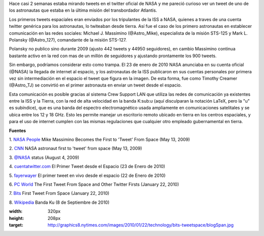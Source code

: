 .. title: Tweets extraterrestres
.. slug: tweets-extraterrestres
.. date: 2011-07-26 23:46:00
.. tags: NASA,Twitter,ISS,Exploración espacial,Tecnología
.. description:
.. category: Migración/Física Pasión
.. type: text
.. author: Edward Villegas Pulgarin

Hace casi 2 semanas estaba mirando tweets en el twitter oficial de NASA
y me pareció curioso ver un tweet de uno de los astronautas que estaba
en la última misión del transbordador Atlantis.

Los primeros tweets espaciales eran enviados por los tripulantes de la
ISS a NASA, quienes a traves de una cuenta twitter genérica para los
astronautas, lo twiteaban desde tierra. Así fue el caso de los primero
astronautas en establecer comunicación en las redes sociales: Michael J.
Massimino (@Astro\_Mike), especialista de la misión STS-125 y Mark L.
Polansky (@Astro\_127), comandante de la misión STS-127.

Polansky no publico sino durante 2009 (ajusto 442 tweets y 44950
seguidores), en cambio Massimino continua bastante activo en la red con
mas de un millón de seguidores y ajustando prontamente los 900 tweets.

|image0|

Sin embargo, podríamos considerar esto como trampa. El 23 de enero de
2010 NASA anunciaba en su cuenta oficial (@NASA) la llegada de internet
al espacio, y los astronautas de la ISS publicaron en sus cuentas
personales por primera vez sin intermediación en el espacio el tweet que
figura en la imagen. De esta forma, fue como Timothy Creamer
(@Astro\_TJ) se convirtió en el primer astronauta en enviar un tweet
desde el espacio.

Esta comunicación es posible gracias al sistema Crew Support LAN que
utiliza las redes de comunicación ya existentes entre la ISS y la
Tierra, con la red de alta velocidad en la banda K:sub:`u` (aquí
disculparan la notación LaTeX, pero la "u" es subíndice), que es una
banda del espectro electromagnético usada ampliamente en comunicaciones
satelitales y se ubica entre los 12 y 18 GHz. Esto les permite manejar
un escritorio remoto ubicado en tierra en los centros espaciales, y para
el uso de internet cumplen con las mismas regulaciones que cualquier
otro empleado gubernamental en tierra.

**Fuentes**

1. `NASA
People <http://www.nasa.gov/topics/people/features/massimino_tweet.html>`__ Mike
Massimino Becomes the First to 'Tweet' From Space (May 13, 2009)

2.
`CNN <http://articles.cnn.com/2009-05-13/tech/twitter.space_1_twitter-user-tweet-hubble-space-telescope?_s=PM:TECH>`__ NASA
astronaut first to 'tweet' from space (May 13, 2009)

3. `@NASA <https://twitter.com/#!/NASA/status/3123921726>`__ status
(August 4, 2009)

4.
`cuentatwitter.com <http://cuentatwitter.com/noticias-twitter-el-primer-tweet-desde-el-espacio>`__ El
Primer Tweet desde el Espacio (23 de Enero de 2010)

5. `fayerwayer <http://www.fayerwayer.com/2010/01/astronauta-manda-el-primer-tweet-en-vivo-desde-el-espacio/>`__ El
primer tweet en vivo desde el espacio (22 de Enero de 2010)

6. `PC
World <http://www.pcworld.com/article/187512/the_first_tweet_from_space_and_other_twitter_firsts.html>`__ The
First Tweet From Space and Other Twitter Firsts (January 22, 2010)

7.
`Bits <http://bits.blogs.nytimes.com/2010/01/22/first-tweet-from-space/>`__ First
Tweet From Space (January 22, 2010)

8. `Wikipedia <http://es.wikipedia.org/wiki/Banda_ku>`__ Banda Ku (8 de
Septiembre de 2010)

.. |image0| image:: http://graphics8.nytimes.com/images/2010/01/22/technology/bits-tweetspace/blogSpan.jpg
:width: 320px
:height: 208px
:target: http://graphics8.nytimes.com/images/2010/01/22/technology/bits-tweetspace/blogSpan.jpg
